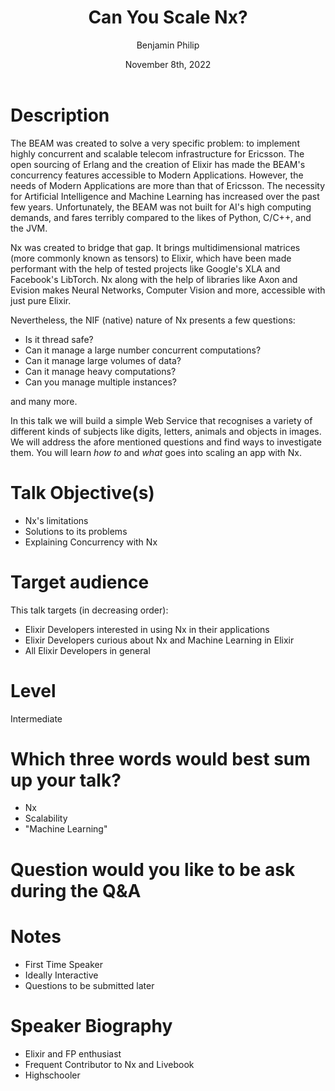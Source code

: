 #+title: Can You Scale Nx?
#+date: November 8th, 2022
#+author: Benjamin Philip
* Description
The BEAM was created to solve a very specific problem: to implement highly
concurrent and scalable telecom infrastructure for Ericsson. The open
sourcing of Erlang and the creation of Elixir has made the BEAM's concurrency
features accessible to Modern Applications. However, the needs of Modern
Applications are more than that of Ericsson. The necessity for Artificial
Intelligence and Machine Learning has increased over the past few years.
Unfortunately, the BEAM was not built for AI's high computing demands, and
fares terribly compared to the likes of Python, C/C++, and the JVM.

Nx was created to bridge that gap. It brings multidimensional matrices (more
commonly known as tensors) to Elixir, which have been made performant with the
help of tested projects like Google's XLA and Facebook's LibTorch. Nx along
with the help of libraries like Axon and Evision makes Neural Networks,
Computer Vision and more, accessible with just pure Elixir.

Nevertheless, the NIF (native) nature of Nx presents a few questions:

  - Is it thread safe?
  - Can it manage a large number concurrent computations?
  - Can it manage large volumes of data?
  - Can it manage heavy computations?
  - Can you manage multiple instances?

and many more.

In this talk we will build a simple Web Service that recognises a variety of
different kinds of subjects like digits, letters, animals and objects in images.
We will address the afore mentioned questions and find ways to investigate them.
You will learn /how to/ and /what/ goes into scaling an app with Nx.

* Talk Objective(s)
- Nx's limitations
- Solutions to its problems
- Explaining Concurrency with Nx
* Target audience
This talk targets (in decreasing order):

  - Elixir Developers interested in using Nx in their applications
  - Elixir Developers curious about Nx and Machine Learning in Elixir
  - All Elixir Developers in general
* Level
Intermediate
* Which three words would best sum up your talk?
- Nx
- Scalability
- "Machine Learning"
* Question would you like to be ask during the Q&A
* Notes
- First Time Speaker
- Ideally Interactive
- Questions to be submitted later
* Speaker Biography
- Elixir and FP enthusiast
- Frequent Contributor to Nx and Livebook
- Highschooler
